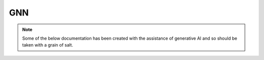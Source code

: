 GNN
===



.. note::

   Some of the below documentation has been created with the assistance of generative AI and so should be taken with a grain of salt.

